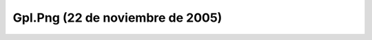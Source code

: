 

Gpl.Png (22 de noviembre de 2005)
=================================
.. image:: ../../gpl.png
    :align: center

